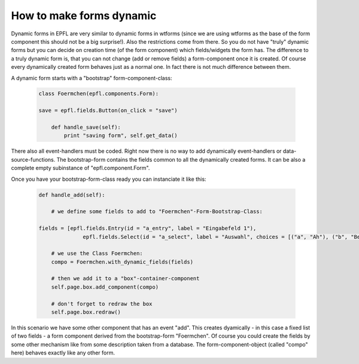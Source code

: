 How to make forms dynamic
=========================

Dynamic forms in EPFL are very similar to dynamic forms in wtforms (since we are using wtforms as the base of the form component this should not be a big surprise!).
Also the restrictions come from there. So you do not have "truly" dynamic forms but you can decide on creation time (of the form component) which fields/widgets the form has. The difference to a truly dynamic form is, that you can not change (add or remove fields) a form-component once it is created. Of course every dynamically created form behaves just as a normal one. In fact there is not much difference between them.

A dynamic form starts with a "bootstrap" form-component-class:


	.. code:: python

		class Foermchen(epfl.components.Form):

    		save = epfl.fields.Button(on_click = "save")

		    def handle_save(self):
        		print "saving form", self.get_data()

There also all event-handlers must be coded. Right now there is no way to add dynamically event-handlers or data-source-functions.
The bootstrap-form contains the fields common to all the dynamically created forms. It can be also a complete empty subinstance of "epfl.component.Form".

Once you have your bootstrap-form-class ready you can instanciate it like this:

	.. code:: python


	    def handle_add(self):

	    	# we define some fields to add to "Foermchen"-Form-Bootstrap-Class:

    	    fields = [epfl.fields.Entry(id = "a_entry", label = "Eingabefeld 1"),
        	          epfl.fields.Select(id = "a_select", label = "Auswahl", choices = [("a", "Ah"), ("b", "Beh"), ("c", "Zeh!")])]

        	# we use the Class Foermchen:
       	 	compo = Foermchen.with_dynamic_fields(fields)

       	 	# then we add it to a "box"-container-component
       	 	self.page.box.add_component(compo)

       	 	# don't forget to redraw the box
        	self.page.box.redraw()

In this scenario we have some other component that has an event "add". This creates dyamically - in this case a fixed list of two fields - a form component derived from the bootstrap-form "Foermchen". Of course you could create the fields by some other mechanism like from some description taken from a database. The form-component-object (called "compo" here) behaves exactly like any other form.





